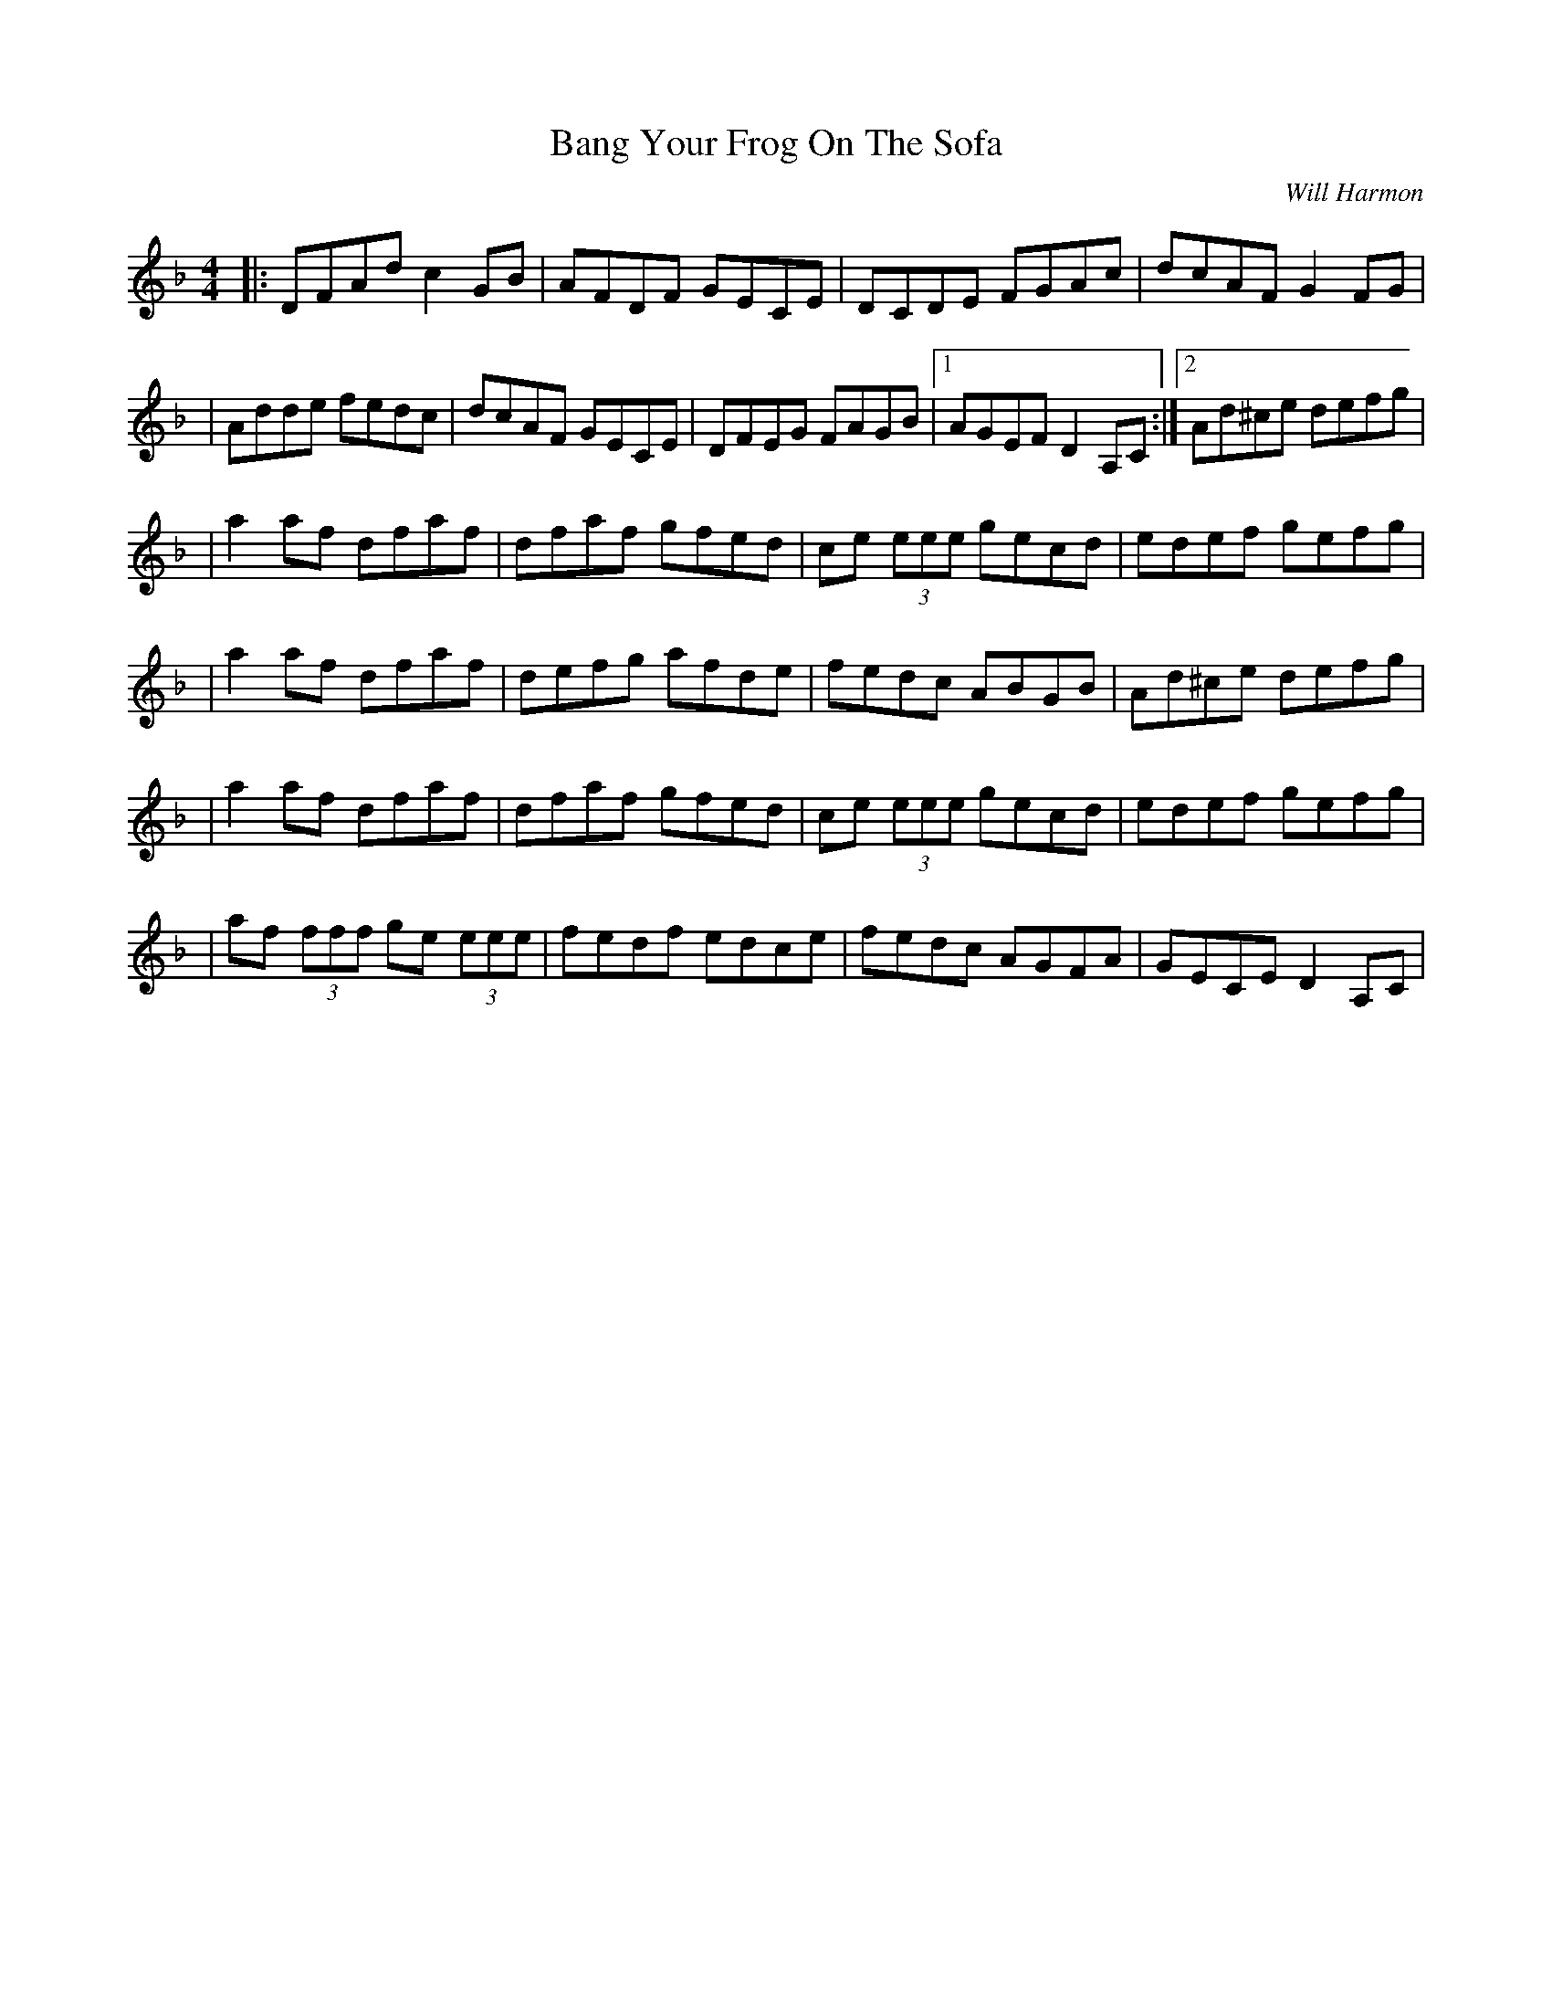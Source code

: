 X:132
T:Bang Your Frog On The Sofa
C:Will Harmon
R:reel
M:4/4
L:1/8
K:Dmin
|:DFAd c2 GB|AFDF GECE|DCDE FGAc|dcAF G2 FG|
|Adde fedc|dcAF GECE|DFEG FAGB|1 AGEF D2 A,C :|2 Ad^ce defg|
|a2 af dfaf|dfaf gfed|ce (3eee gecd|edef gefg|
|a2 af dfaf|defg afde|fedc ABGB|Ad^ce defg|
|a2 af dfaf|dfaf gfed|ce (3eee gecd|edef gefg|
|af (3fff ge (3eee|fedf edce|fedc AGFA|GECE D2 A,C|
